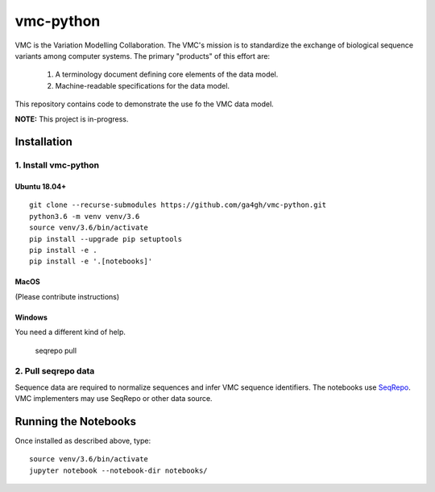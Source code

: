 vmc-python
!!!!!!!!!!

VMC is the Variation Modelling Collaboration.  The VMC's mission is to
standardize the exchange of biological sequence variants among
computer systems.  The primary "products" of this effort are:

  #. A terminology document defining core elements of the data model.

  #. Machine-readable specifications for the data model.

This repository contains code to demonstrate the use fo the VMC data
model.


**NOTE:** This project is in-progress.  


Installation
@@@@@@@@@@@@

1. Install vmc-python
#####################

Ubuntu 18.04+
$$$$$$$$$$$$$

::

  git clone --recurse-submodules https://github.com/ga4gh/vmc-python.git
  python3.6 -m venv venv/3.6
  source venv/3.6/bin/activate
  pip install --upgrade pip setuptools
  pip install -e .
  pip install -e '.[notebooks]'


MacOS
$$$$$

(Please contribute instructions)


Windows
$$$$$$$

You need a different kind of help.



  seqrepo pull


2. Pull seqrepo data
####################

Sequence data are required to normalize sequences and infer VMC
sequence identifiers.  The notebooks use `SeqRepo
<https://github.com/biocommons/biocommons.seqrepo>`__.  VMC
implementers may use SeqRepo or other data source.


Running the Notebooks
@@@@@@@@@@@@@@@@@@@@@

Once installed as described above, type::

  source venv/3.6/bin/activate
  jupyter notebook --notebook-dir notebooks/
